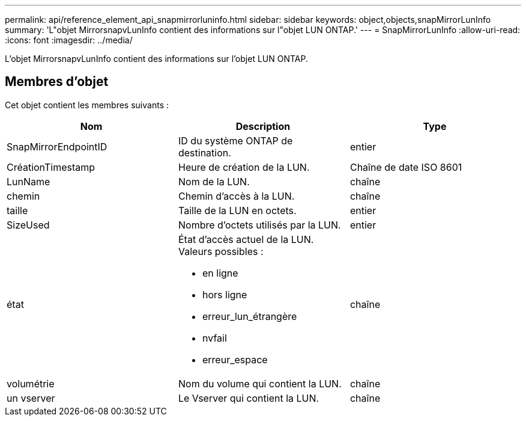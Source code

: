 ---
permalink: api/reference_element_api_snapmirrorluninfo.html 
sidebar: sidebar 
keywords: object,objects,snapMirrorLunInfo 
summary: 'L"objet MirrorsnapvLunInfo contient des informations sur l"objet LUN ONTAP.' 
---
= SnapMirrorLunInfo
:allow-uri-read: 
:icons: font
:imagesdir: ../media/


[role="lead"]
L'objet MirrorsnapvLunInfo contient des informations sur l'objet LUN ONTAP.



== Membres d'objet

Cet objet contient les membres suivants :

|===
| Nom | Description | Type 


 a| 
SnapMirrorEndpointID
 a| 
ID du système ONTAP de destination.
 a| 
entier



 a| 
CréationTimestamp
 a| 
Heure de création de la LUN.
 a| 
Chaîne de date ISO 8601



 a| 
LunName
 a| 
Nom de la LUN.
 a| 
chaîne



 a| 
chemin
 a| 
Chemin d'accès à la LUN.
 a| 
chaîne



 a| 
taille
 a| 
Taille de la LUN en octets.
 a| 
entier



 a| 
SizeUsed
 a| 
Nombre d'octets utilisés par la LUN.
 a| 
entier



 a| 
état
 a| 
État d'accès actuel de la LUN. Valeurs possibles :

* en ligne
* hors ligne
* erreur_lun_étrangère
* nvfail
* erreur_espace

 a| 
chaîne



 a| 
volumétrie
 a| 
Nom du volume qui contient la LUN.
 a| 
chaîne



 a| 
un vserver
 a| 
Le Vserver qui contient la LUN.
 a| 
chaîne

|===